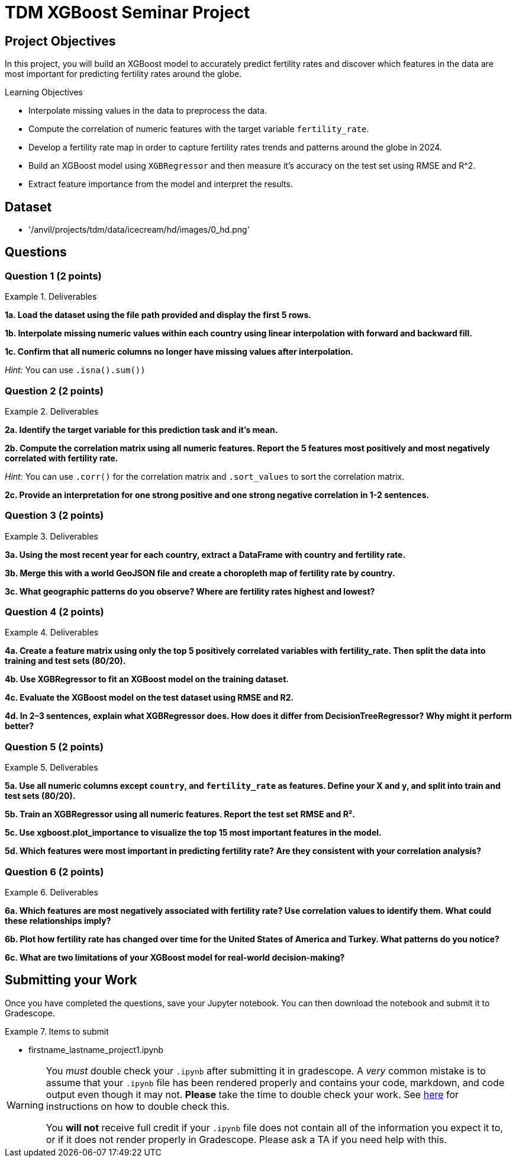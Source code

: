 = TDM XGBoost Seminar Project 

== Project Objectives

In this project, you will build an XGBoost model to accurately predict fertility rates and discover which features in the data are most important for predicting fertility rates around the globe. 

.Learning Objectives
****
- Interpolate missing values in the data to preprocess the data.
- Compute the correlation of numeric features with the target variable `fertility_rate`.
- Develop a fertility rate map in order to capture fertility rates trends and patterns around the globe in 2024.
- Build an XGBoost model using `XGBRegressor` and then measure it's accuracy on the test set using RMSE and R^2. 
- Extract feature importance from the model and interpret the results. 
****

== Dataset
- '/anvil/projects/tdm/data/icecream/hd/images/0_hd.png'


== Questions

=== Question 1 (2 points)

.Deliverables
====
**1a. Load the dataset using the file path provided and display the first 5 rows.**

**1b. Interpolate missing numeric values within each country using linear interpolation with forward and backward fill.**

**1c. Confirm that all numeric columns no longer have missing values after interpolation.**

_Hint:_ You can use `.isna().sum())`


====

=== Question 2 (2 points)

.Deliverables
====
**2a. Identify the target variable for this prediction task and it's mean.**

**2b. Compute the correlation matrix using all numeric features. Report the 5 features most positively and most negatively correlated with fertility rate.**


_Hint:_ You can use `.corr()` for the correlation matrix and `.sort_values` to sort the correlation matrix. 


**2c. Provide an interpretation for one strong positive and one strong negative correlation in 1-2 sentences.**
====

=== Question 3 (2 points)

.Deliverables
====
**3a. Using the most recent year for each country, extract a DataFrame with country and fertility rate.**

**3b. Merge this with a world GeoJSON file and create a choropleth map of fertility rate by country.**

**3c. What geographic patterns do you observe? Where are fertility rates highest and lowest?**
====

=== Question 4 (2 points)

.Deliverables
====
**4a. Create a feature matrix using only the top 5 positively correlated variables with fertility_rate. Then split the data into training and test sets (80/20).**

**4b. Use XGBRegressor to fit an XGBoost model on the training dataset.**

**4c. Evaluate the XGBoost model on the test dataset using RMSE and R2.**

**4d. In 2–3 sentences, explain what XGBRegressor does. How does it differ from DecisionTreeRegressor? Why might it perform better?**
====

=== Question 5 (2 points)


.Deliverables
====
**5a. Use all numeric columns except `country`, and `fertility_rate` as features. Define your X and y, and split into train and test sets (80/20).**

**5b. Train an XGBRegressor using all numeric features. Report the test set RMSE and R².**

**5c. Use xgboost.plot_importance to visualize the top 15 most important features in the model.**

**5d. Which features were most important in predicting fertility rate? Are they consistent with your correlation analysis?**
====


=== Question 6 (2 points)


.Deliverables
====
**6a. Which features are most negatively associated with fertility rate? Use correlation values to identify them. What could these relationships imply?**

**6b. Plot how fertility rate has changed over time for the United States of America and Turkey. What patterns do you notice?**

**6c. What are two limitations of your XGBoost model for real-world decision-making?**
====


== Submitting your Work

Once you have completed the questions, save your Jupyter notebook. You can then download the notebook and submit it to Gradescope.

.Items to submit
====
- firstname_lastname_project1.ipynb
====

[WARNING]
====
You _must_ double check your `.ipynb` after submitting it in gradescope. A _very_ common mistake is to assume that your `.ipynb` file has been rendered properly and contains your code, markdown, and code output even though it may not. **Please** take the time to double check your work. See https://the-examples-book.com/projects/submissions[here] for instructions on how to double check this.

You **will not** receive full credit if your `.ipynb` file does not contain all of the information you expect it to, or if it does not render properly in Gradescope. Please ask a TA if you need help with this.
====